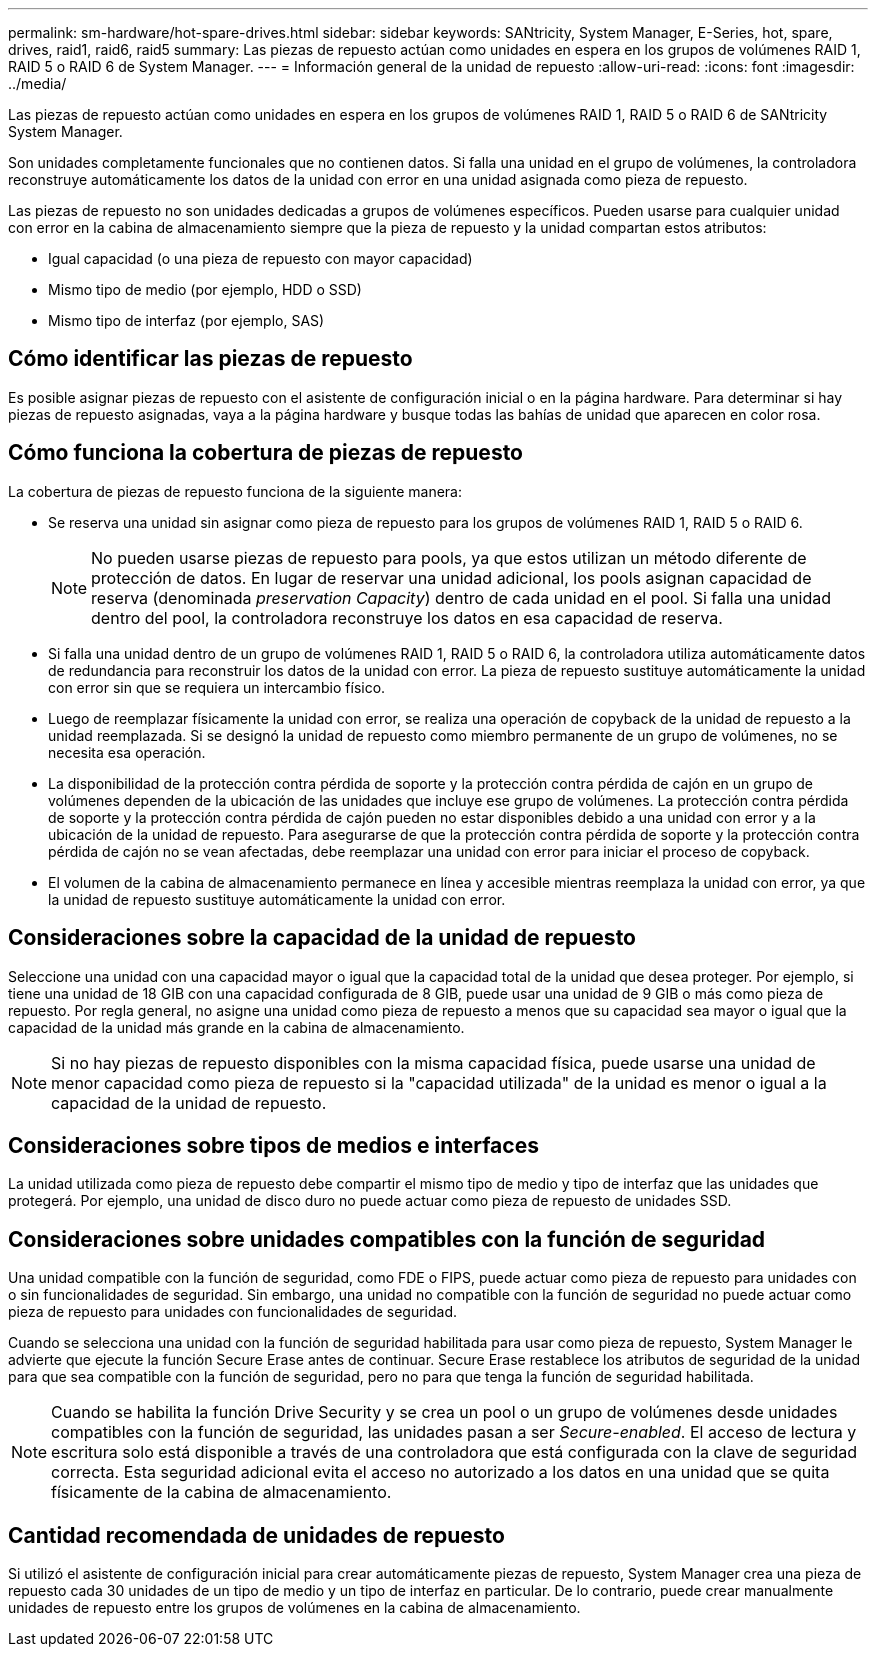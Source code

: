 ---
permalink: sm-hardware/hot-spare-drives.html 
sidebar: sidebar 
keywords: SANtricity, System Manager, E-Series, hot, spare, drives, raid1, raid6, raid5 
summary: Las piezas de repuesto actúan como unidades en espera en los grupos de volúmenes RAID 1, RAID 5 o RAID 6 de System Manager.  
---
= Información general de la unidad de repuesto
:allow-uri-read: 
:icons: font
:imagesdir: ../media/


[role="lead"]
Las piezas de repuesto actúan como unidades en espera en los grupos de volúmenes RAID 1, RAID 5 o RAID 6 de SANtricity System Manager.

Son unidades completamente funcionales que no contienen datos. Si falla una unidad en el grupo de volúmenes, la controladora reconstruye automáticamente los datos de la unidad con error en una unidad asignada como pieza de repuesto.

Las piezas de repuesto no son unidades dedicadas a grupos de volúmenes específicos. Pueden usarse para cualquier unidad con error en la cabina de almacenamiento siempre que la pieza de repuesto y la unidad compartan estos atributos:

* Igual capacidad (o una pieza de repuesto con mayor capacidad)
* Mismo tipo de medio (por ejemplo, HDD o SSD)
* Mismo tipo de interfaz (por ejemplo, SAS)




== Cómo identificar las piezas de repuesto

Es posible asignar piezas de repuesto con el asistente de configuración inicial o en la página hardware. Para determinar si hay piezas de repuesto asignadas, vaya a la página hardware y busque todas las bahías de unidad que aparecen en color rosa.



== Cómo funciona la cobertura de piezas de repuesto

La cobertura de piezas de repuesto funciona de la siguiente manera:

* Se reserva una unidad sin asignar como pieza de repuesto para los grupos de volúmenes RAID 1, RAID 5 o RAID 6.
+
[NOTE]
====
No pueden usarse piezas de repuesto para pools, ya que estos utilizan un método diferente de protección de datos. En lugar de reservar una unidad adicional, los pools asignan capacidad de reserva (denominada _preservation Capacity_) dentro de cada unidad en el pool. Si falla una unidad dentro del pool, la controladora reconstruye los datos en esa capacidad de reserva.

====
* Si falla una unidad dentro de un grupo de volúmenes RAID 1, RAID 5 o RAID 6, la controladora utiliza automáticamente datos de redundancia para reconstruir los datos de la unidad con error. La pieza de repuesto sustituye automáticamente la unidad con error sin que se requiera un intercambio físico.
* Luego de reemplazar físicamente la unidad con error, se realiza una operación de copyback de la unidad de repuesto a la unidad reemplazada. Si se designó la unidad de repuesto como miembro permanente de un grupo de volúmenes, no se necesita esa operación.
* La disponibilidad de la protección contra pérdida de soporte y la protección contra pérdida de cajón en un grupo de volúmenes dependen de la ubicación de las unidades que incluye ese grupo de volúmenes. La protección contra pérdida de soporte y la protección contra pérdida de cajón pueden no estar disponibles debido a una unidad con error y a la ubicación de la unidad de repuesto. Para asegurarse de que la protección contra pérdida de soporte y la protección contra pérdida de cajón no se vean afectadas, debe reemplazar una unidad con error para iniciar el proceso de copyback.
* El volumen de la cabina de almacenamiento permanece en línea y accesible mientras reemplaza la unidad con error, ya que la unidad de repuesto sustituye automáticamente la unidad con error.




== Consideraciones sobre la capacidad de la unidad de repuesto

Seleccione una unidad con una capacidad mayor o igual que la capacidad total de la unidad que desea proteger. Por ejemplo, si tiene una unidad de 18 GIB con una capacidad configurada de 8 GIB, puede usar una unidad de 9 GIB o más como pieza de repuesto. Por regla general, no asigne una unidad como pieza de repuesto a menos que su capacidad sea mayor o igual que la capacidad de la unidad más grande en la cabina de almacenamiento.

[NOTE]
====
Si no hay piezas de repuesto disponibles con la misma capacidad física, puede usarse una unidad de menor capacidad como pieza de repuesto si la "capacidad utilizada" de la unidad es menor o igual a la capacidad de la unidad de repuesto.

====


== Consideraciones sobre tipos de medios e interfaces

La unidad utilizada como pieza de repuesto debe compartir el mismo tipo de medio y tipo de interfaz que las unidades que protegerá. Por ejemplo, una unidad de disco duro no puede actuar como pieza de repuesto de unidades SSD.



== Consideraciones sobre unidades compatibles con la función de seguridad

Una unidad compatible con la función de seguridad, como FDE o FIPS, puede actuar como pieza de repuesto para unidades con o sin funcionalidades de seguridad. Sin embargo, una unidad no compatible con la función de seguridad no puede actuar como pieza de repuesto para unidades con funcionalidades de seguridad.

Cuando se selecciona una unidad con la función de seguridad habilitada para usar como pieza de repuesto, System Manager le advierte que ejecute la función Secure Erase antes de continuar. Secure Erase restablece los atributos de seguridad de la unidad para que sea compatible con la función de seguridad, pero no para que tenga la función de seguridad habilitada.

[NOTE]
====
Cuando se habilita la función Drive Security y se crea un pool o un grupo de volúmenes desde unidades compatibles con la función de seguridad, las unidades pasan a ser _Secure-enabled_. El acceso de lectura y escritura solo está disponible a través de una controladora que está configurada con la clave de seguridad correcta. Esta seguridad adicional evita el acceso no autorizado a los datos en una unidad que se quita físicamente de la cabina de almacenamiento.

====


== Cantidad recomendada de unidades de repuesto

Si utilizó el asistente de configuración inicial para crear automáticamente piezas de repuesto, System Manager crea una pieza de repuesto cada 30 unidades de un tipo de medio y un tipo de interfaz en particular. De lo contrario, puede crear manualmente unidades de repuesto entre los grupos de volúmenes en la cabina de almacenamiento.
